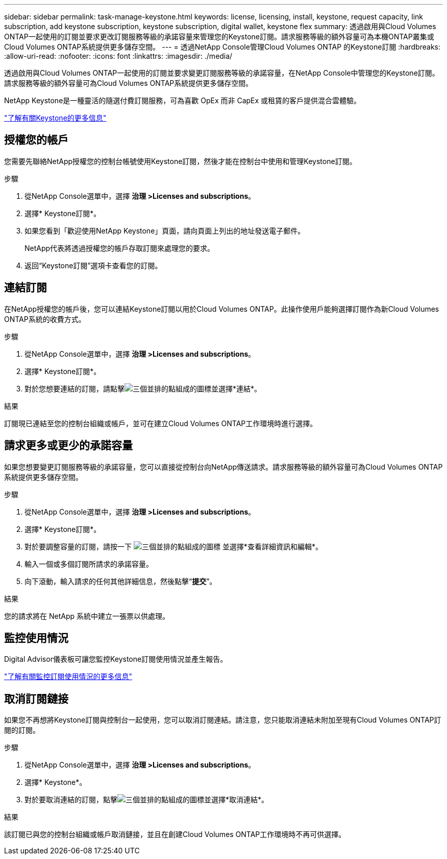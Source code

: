 ---
sidebar: sidebar 
permalink: task-manage-keystone.html 
keywords: license, licensing, install, keystone, request capacity, link subscription, add keystone subscription, keystone subscription, digital wallet, keystone flex 
summary: 透過啟用與Cloud Volumes ONTAP一起使用的訂閱並要求更改訂閱服務等級的承諾容量來管理您的Keystone訂閱。請求服務等級的額外容量可為本機ONTAP叢集或Cloud Volumes ONTAP系統提供更多儲存空間。 
---
= 透過NetApp Console管理Cloud Volumes ONTAP 的Keystone訂閱
:hardbreaks:
:allow-uri-read: 
:nofooter: 
:icons: font
:linkattrs: 
:imagesdir: ./media/


[role="lead lead"]
透過啟用與Cloud Volumes ONTAP一起使用的訂閱並要求變更訂閱服務等級的承諾容量，在NetApp Console中管理您的Keystone訂閱。請求服務等級的額外容量可為Cloud Volumes ONTAP系統提供更多儲存空間。

NetApp Keystone是一種靈活的隨選付費訂閱服務，可為喜歡 OpEx 而非 CapEx 或租賃的客戶提供混合雲體驗。

https://www.netapp.com/services/keystone/["了解有關Keystone的更多信息"^]



== 授權您的帳戶

您需要先聯絡NetApp授權您的控制台帳號使用Keystone訂閱，然後才能在控制台中使用和管理Keystone訂閱。

.步驟
. 從NetApp Console選單中，選擇 *治理 >Licenses and subscriptions*。
. 選擇* Keystone訂閱*。
. 如果您看到「歡迎使用NetApp Keystone」頁面，請向頁面上列出的地址發送電子郵件。
+
NetApp代表將透過授權您的帳戶存取訂閱來處理您的要求。

. 返回“Keystone訂閱”選項卡查看您的訂閱。




== 連結訂閱

在NetApp授權您的帳戶後，您可以連結Keystone訂閱以用於Cloud Volumes ONTAP。此操作使用戶能夠選擇訂閱作為新Cloud Volumes ONTAP系統的收費方式。

.步驟
. 從NetApp Console選單中，選擇 *治理 >Licenses and subscriptions*。
. 選擇* Keystone訂閱*。
. 對於您想要連結的訂閱，請點擊image:icon-action.png["三個並排的點組成的圖標"]並選擇*連結*。


.結果
訂閱現已連結至您的控制台組織或帳戶，並可在建立Cloud Volumes ONTAP工作環境時進行選擇。



== 請求更多或更少的承諾容量

如果您想要變更訂閱服務等級的承諾容量，您可以直接從控制台向NetApp傳送請求。請求服務等級的額外容量可為Cloud Volumes ONTAP系統提供更多儲存空間。

.步驟
. 從NetApp Console選單中，選擇 *治理 >Licenses and subscriptions*。
. 選擇* Keystone訂閱*。
. 對於要調整容量的訂閱，請按一下 image:icon-action.png["三個並排的點組成的圖標"] 並選擇*查看詳細資訊和編輯*。
. 輸入一個或多個訂閱所請求的承諾容量。
. 向下滾動，輸入請求的任何其他詳細信息，然後點擊“*提交*”。


.結果
您的請求將在 NetApp 系統中建立一張票以供處理。



== 監控使用情況

Digital Advisor儀表板可讓您監控Keystone訂閱使用情況並產生報告。

https://docs.netapp.com/us-en/keystone-staas/integrations/aiq-keystone-details.html["了解有關監控訂閱使用情況的更多信息"^]



== 取消訂閱鏈接

如果您不再想將Keystone訂閱與控制台一起使用，您可以取消訂閱連結。請注意，您只能取消連結未附加至現有Cloud Volumes ONTAP訂閱的訂閱。

.步驟
. 從NetApp Console選單中，選擇 *治理 >Licenses and subscriptions*。
. 選擇* Keystone*。
. 對於要取消連結的訂閱，點擊image:icon-action.png["三個並排的點組成的圖標"]並選擇*取消連結*。


.結果
該訂閱已與您的控制台組織或帳戶取消鏈接，並且在創建Cloud Volumes ONTAP工作環境時不再可供選擇。
